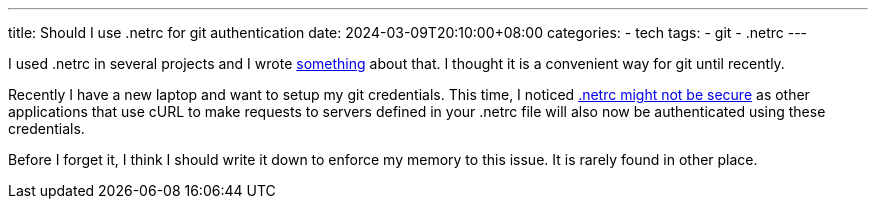 ---
title: Should I use .netrc for git authentication
date: 2024-03-09T20:10:00+08:00
categories:
- tech
tags:
- git
- .netrc
---

I used .netrc in several projects and I wrote https://jackliusr.github.io/posts/2022/05/argo-workflow-secrets-for-git/[something] about that. I thought it is a convenient way for git until recently.

Recently I have a new laptop and want to setup my git credentials. This time, I noticed https://confluence.atlassian.com/bitbucketserver/permanently-authenticating-with-git-repositories-776639846.html#:~:text=Be%20aware%20that%20other%20applications%20that%20use%20cURL%20to%20make%20requests%20to%20servers%20defined%20in%20your%20.netrc%20file%20will%20also%20now%20be%20authenticated%20using%20these%20credentials[.netrc might not be secure] as other applications that use cURL to make requests to servers defined in your .netrc file will also now be authenticated using these credentials.

Before I forget it, I think I should write it down to enforce my memory to this issue. It is rarely found in other place.